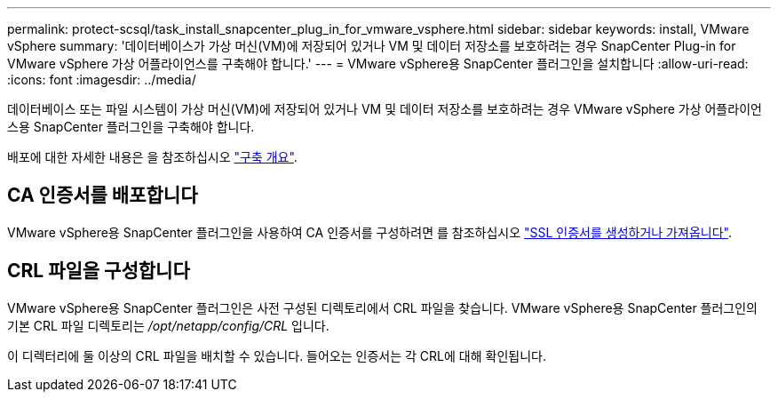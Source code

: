 ---
permalink: protect-scsql/task_install_snapcenter_plug_in_for_vmware_vsphere.html 
sidebar: sidebar 
keywords: install, VMware vSphere 
summary: '데이터베이스가 가상 머신(VM)에 저장되어 있거나 VM 및 데이터 저장소를 보호하려는 경우 SnapCenter Plug-in for VMware vSphere 가상 어플라이언스를 구축해야 합니다.' 
---
= VMware vSphere용 SnapCenter 플러그인을 설치합니다
:allow-uri-read: 
:icons: font
:imagesdir: ../media/


[role="lead"]
데이터베이스 또는 파일 시스템이 가상 머신(VM)에 저장되어 있거나 VM 및 데이터 저장소를 보호하려는 경우 VMware vSphere 가상 어플라이언스용 SnapCenter 플러그인을 구축해야 합니다.

배포에 대한 자세한 내용은 을 참조하십시오 https://docs.netapp.com/us-en/sc-plugin-vmware-vsphere/scpivs44_get_started_overview.html["구축 개요"^].



== CA 인증서를 배포합니다

VMware vSphere용 SnapCenter 플러그인을 사용하여 CA 인증서를 구성하려면 를 참조하십시오 https://kb.netapp.com/Advice_and_Troubleshooting/Data_Protection_and_Security/SnapCenter/How_to_create_and_or_import_an_SSL_certificate_to_SnapCenter_Plug-in_for_VMware_vSphere_(SCV)["SSL 인증서를 생성하거나 가져옵니다"^].



== CRL 파일을 구성합니다

VMware vSphere용 SnapCenter 플러그인은 사전 구성된 디렉토리에서 CRL 파일을 찾습니다. VMware vSphere용 SnapCenter 플러그인의 기본 CRL 파일 디렉토리는 _/opt/netapp/config/CRL_ 입니다.

이 디렉터리에 둘 이상의 CRL 파일을 배치할 수 있습니다. 들어오는 인증서는 각 CRL에 대해 확인됩니다.

